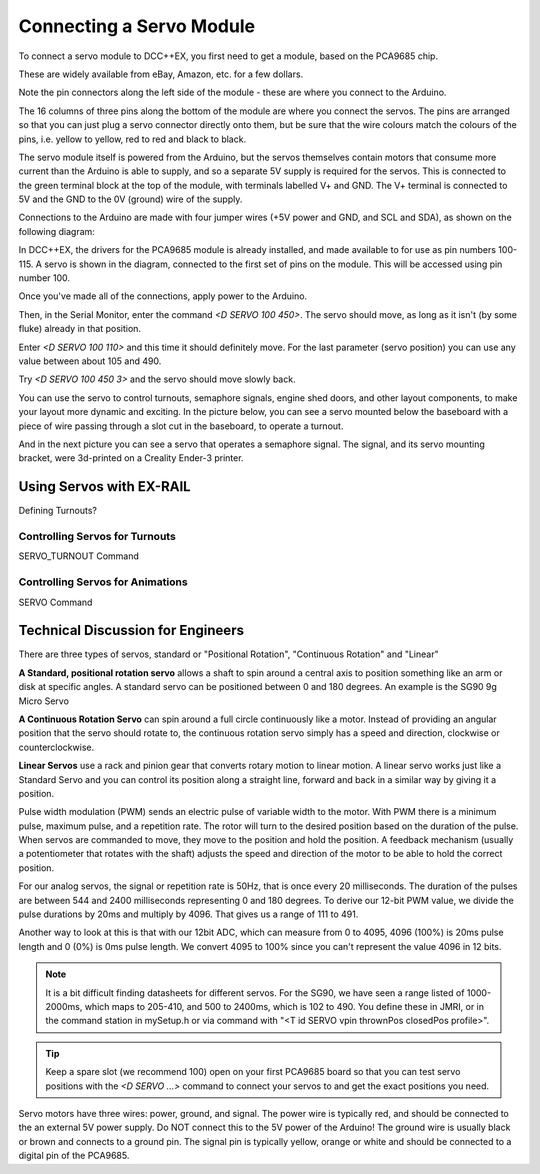 **************************
Connecting a Servo Module
**************************

To connect a servo module to DCC++EX, you first need to get a module, based on the PCA9685 chip.

.. image:: ../../_static/images/i2c/pca9685.jpg
   :alt: PCA9685 Servo Module
   :scale: 40%

These are widely available from eBay, Amazon, etc. for a few dollars.

Note the pin connectors along the left side of the module - these are where you connect to the
Arduino.  

The 16 columns of three pins along the bottom of the module are where you connect the servos.
The pins are arranged so that you can just plug a servo connector directly onto them, but be
sure that the wire colours match the colours of the pins, i.e. yellow to yellow, red to red and black to black.

The servo module itself is powered from the Arduino, but the servos themselves contain motors that
consume more current than the Arduino is able to supply, and so a separate 5V supply is required for the servos.  This is connected to the green terminal block at the top of the module, with terminals labelled V+ and GND. The V+ terminal is connected to 5V and the GND to the 0V (ground) wire of the supply.

Connections to the Arduino are made with four jumper wires (+5V power and GND, and SCL and SDA), as shown on the following diagram:

.. image:: ../../_static/images/i2c/ArduinoMegaServo.png
   :alt: PCA9685 Servo Module
   :scale: 30%

In DCC++EX, the drivers for the PCA9685 module is already installed, and made available to for use as pin numbers 100-115. A servo is shown in the diagram, connected to the first set of pins on the module.  This will be accessed using pin number 100.

Once you've made all of the connections, apply power to the Arduino.

Then, in the Serial Monitor, enter the command `<D SERVO 100 450>`.  The servo should move, as long as it isn't (by some fluke) already in that position.

Enter `<D SERVO 100 110>` and this time it should definitely move.  For the last parameter (servo position) you can use any value between about 105 and 490.

Try `<D SERVO 100 450 3>` and the servo should move slowly back.

You can use the servo to control turnouts, semaphore signals, engine shed doors, and other layout components, to make your layout more dynamic and exciting.  In the picture below, you can see a servo mounted below the baseboard with a piece of wire passing through a slot cut in the baseboard, to operate a turnout.

.. image:: ../../_static/images/i2c/TurnoutServoMount.jpg
   :alt: Servo mount to operate a turnout
   :scale: 60%

And in the next picture you can see a servo that operates a semaphore signal.  The signal, and its
servo mounting bracket, were 3d-printed on a Creality Ender-3 printer.

.. image:: ../../_static/images/i2c/SemaphoreSignal.jpg
   :alt: Servo mount to operate a Semaphore Signal
   :scale: 60%

Using Servos with EX-RAIL
==========================

Defining Turnouts?

Controlling Servos for Turnouts
---------------------------------

SERVO_TURNOUT Command

Controlling Servos for Animations
----------------------------------

SERVO Command


Technical Discussion for Engineers
====================================

There are three types of servos, standard or "Positional Rotation", "Continuous Rotation" and "Linear"

**A Standard, positional rotation servo** allows a shaft to spin around a central axis to position something like an arm or disk at specific angles. A standard servo can be positioned between 0 and 180 degrees. An example is the SG90 9g Micro Servo


**A Continuous Rotation Servo** can spin around a full circle continuously like a motor. Instead of providing an angular position that the servo should rotate to, the continuous rotation servo simply has a speed and direction, clockwise or counterclockwise.

**Linear Servos** use a rack and pinion gear that converts rotary motion to linear motion. A linear servo works just like a Standard Servo and you can control its position along a straight line, forward and back in a similar way by giving it a position.

Pulse width modulation (PWM) sends an electric pulse of variable width to the motor. With PWM there is a minimum pulse, maximum pulse, and a repetition rate. The rotor will turn to the desired position based on the duration of the pulse. When servos are commanded to move, they move to the position and hold the position. A feedback mechanism (usually a potentiometer that rotates with the shaft) adjusts the speed and direction of the motor to be able to hold the correct position.

For our analog servos, the signal or repetition rate is 50Hz, that is once every 20 milliseconds. The duration of the pulses are between 544 and 2400 milliseconds representing 0 and 180 degrees. To derive our 12-bit PWM value, we divide the pulse durations by 20ms and multiply by 4096. That gives us a range of 111 to 491.

Another way to look at this is that with our 12bit ADC, which can measure from 0 to 4095, 4096 (100%) is 20ms pulse length and 0 (0%) is 0ms pulse length. We convert 4095 to 100% since you can't represent the value 4096 in 12 bits.

.. note:: It is a bit difficult finding datasheets for different servos. For the SG90, we have seen a range listed of 1000-2000ms, which maps to 205-410, and 500 to 2400ms, which is 102 to 490. You define these in JMRI, or in the command station in mySetup.h or via command with "<T id SERVO vpin thrownPos closedPos profile>".

.. tip:: Keep a spare slot (we recommend 100) open on your first PCA9685 board so that you can test servo positions with the `<D SERVO ...>` command to connect your servos to and get the exact positions you need.

Servo motors have three wires: power, ground, and signal. The power wire is typically red, and should be connected to the an external 5V power supply. Do NOT connect this to the 5V power of the Arduino! The ground wire is usually black or brown and connects to a ground pin. The signal pin is typically yellow, orange or white and should be connected to a digital pin of the PCA9685.
